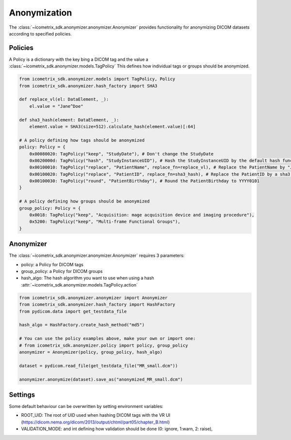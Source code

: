 Anonymization
=============

The :class:`~icometrix_sdk.anonymizer.anonymizer.Anonymizer` provides functionality for anonymizing DICOM datasets
according to specified policies.


Policies
--------

A Policy is a dictionary with the key bing a DICOM tag and the value a :class:`~icometrix_sdk.anonymizer.models.TagPolicy`
This defines how individual tags or groups should be anonymized.

.. code-block:: python

    from icometrix_sdk.anonymizer.models import TagPolicy, Policy
    from icometrix_sdk.anonymizer.hash_factory import SHA3

    def replace_vl(el: DataElement, _):
        el.value = "Jane^Doe"

    def sha3_hash(element: DataElement, _):
        element.value = SHA3(size=512).calculate_hash(element.value)[:64]

    # A policy defining how tags should be anonymized
    policy: Policy = {
        0x00080020: TagPolicy("keep", "StudyDate"), # Don't change the StudyDate
        0x0020000d: TagPolicy("hash", "StudyInstanceUID"), # Hash the StudyInstanceUID by the default hash function
        0x00100010: TagPolicy("replace", "PatientName", replace_fn=replace_vl), # Replace the PatientName by "Jane^Doe"
        0x00100020: TagPolicy("replace", "PatientID", replace_fn=sha3_hash), # Replace the PatientID by a sha3 hash of the PatientID
        0x00100030: TagPolicy("round", "PatientBirthday"), # Round the PatientBirthday to YYYY0101
    }

    # A policy defining how groups should be anonymized
    group_policy: Policy = {
        0x0018: TagPolicy("keep", "Acquisition: mage acquisition device and imaging procedure"),
        0x5200: TagPolicy("keep", "Multi-frame Functional Groups"),
    }

Anonymizer
----------

The :class:`~icometrix_sdk.anonymizer.anonymizer.Anonymizer` requires 3 parameters:

- policy: a Policy for DICOM tags
- group_policy: a Policy for DICOM groups
- hash_algo: The hash algorithm you want to use when using a hash :attr:`~icometrix_sdk.anonymizer.models.TagPolicy.action`


.. code-block:: python

    from icometrix_sdk.anonymizer.anonymizer import Anonymizer
    from icometrix_sdk.anonymizer.hash_factory import HashFactory
    from pydicom.data import get_testdata_file

    hash_algo = HashFactory.create_hash_method("md5")

    # You can use the policy examples above, make your own or import one:
    # from icometrix_sdk.anonymizer.policy import policy, group_policy
    anonymizer = Anonymizer(policy, group_policy, hash_algo)

    dataset = pydicom.read_file(get_testdata_file("MR_small.dcm"))

    anonymizer.anonymize(dataset).save_as("anonymized_MR_small.dcm")


Settings
--------
Some default behaviour can be overwritten by setting environment variables:

- ROOT_UID: The root of UID used when hashing DICOM tags with the VR UI (https://dicom.nema.org/dicom/2013/output/chtml/part05/chapter_B.html)
- VALIDATION_MODE: and int defining how validation should be done (0: ignore, 1:warn, 2: raise),
